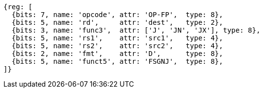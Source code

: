 //FSGNJ.D, FSGNJN.D, and FSGNJX.D

[wavedrom, ,svg]
....
{reg: [
  {bits: 7, name: 'opcode', attr: 'OP-FP',  type: 8},
  {bits: 5, name: 'rd',     attr: 'dest',   type: 2},
  {bits: 3, name: 'func3',  attr: ['J', 'JN', 'JX'], type: 8},
  {bits: 5, name: 'rs1',    attr: 'src1',   type: 4},
  {bits: 5, name: 'rs2',    attr: 'src2',   type: 4},
  {bits: 2, name: 'fmt',    attr: 'D',      type: 8},
  {bits: 5, name: 'funct5', attr: 'FSGNJ',  type: 8},
]}
....

